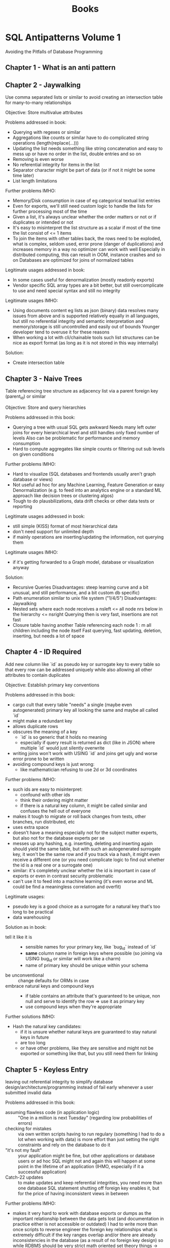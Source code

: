 #+TITLE: Books

* SQL Antipatterns Volume 1
Avoiding the Pitfalls of Database Programming

** Chapter 1 - What is an anti pattern
** Chapter 2 - Jaywalking
Use comma separated lists or similar to avoid creating an intersection table for many-to-many relationships

Objective: Store multivalue attributes

Problems addressed in book:
- Querying with regexes or similar
- Aggregations like counts or similar have to do complicated string operations (length(replace(...)))
- Updating the list needs something like string concatenation and easy to mess up or have no order in the list, double entries and so on
- Removing is even worse
- No referential integrity for items in the list
- Separator character might be part of data (or if not it might be some time later)
- List length limitations

Further problems IMHO:
- Memory/Disk consumption in case of eg categorical textual list entries
- Even for exports, we'll still need custom logic to handle the lists for further processing most of the time
- Given a list, it's always unclear whether the order matters or not or if duplicates or intended or not
- It's easy to misinterpret the list structure as a scalar if most of the time the list consist of <= 1 items
- To join the items with other tables back, the rows need to be exploded,
  what is complex, seldom used, error prone (danger of duplications) and increases memory in a way no optimizer can work with well
  Especially in distributed computing, this can result in OOM, instance crashes and so on
  Databases are optimized for joins of normalized tables

Legitimate usages addressed in book:
- In some cases useful for denormalization (mostly readonly exports)
- Vendor specific SQL array types are a bit better, but still overcomplicate to use and need special syntax and still no integrity

Legitimate usages IMHO:
- Using documents content eg lists as json (binary) data resolves many issues from above and is supported relatively equally in all languages,
  but still no referential integrity and semantic interpretation and memory/storage is still uncontrolled and easily out of bounds
  Younger developer tend to overuse it for these reasons
- When working a lot with cli/chainable tools such list structures can be nice as export format (as long as it is not stored in this way internally)

Solution:
- Create intersection table
** Chapter 3 - Naive Trees
Table referencing tree structure as adjacency list via a parent foreign key (parent_id) or similar

Objective: Store and query hierarchies

Problems addressed in this book:
- Querying a tree with usual SQL gets awkward
  Needs many left outer joins for every hierarchical level and still handles only fixed number of levels
  Also can be problematic for performance and memory consumption
- Hard to compute aggregates like simple counts or filtering out sub levels on given conditions

Further problems IMHO:
- Hard to visualize (SQL databases and frontends usually aren't graph database or views)
- Not useful ad hoc for any Machine Learning, Feature Generation or easy Denormalization (e.g. to feed into an analytics engine or a standard ML approach like decision trees or clustering algos)
- Tough to do plausbilizations, data drift checks or other data tests or reporting

Legitimate usages addressed in book:
- still simple (KISS) format of most hierarchical data
- don't need support for unlimited depth
- if mainly operations are inserting/updating the information, not querying them

Legitimate usages IMHO:
- if it's getting forwarded to a Graph model, database or visualization anyway

Solution:
- Recursive Queries
  Disadvantages: steep learning curve and a bit unusual, and still performance, and a bit custom db specific)
- Path enumeration similar to unix file system ("1/4/5")
  Disadvantages: Jaywalking
- Nested sets where each node receives a nsleft <= all node nrs below in the hierarchy <= nsright
  Querying then is very fast, insertions are not fast
- Closure table having another Table referencing each node 1 : m all children including the node itself
  Fast querying, fast updating, deletion, inserting, but needs a lot of space
** Chapter 4 - ID Required
Add new column like `id` as pseudo key or surrogate key to every table so that every row can be addressed uniquely
while also allowing all other attributes to contain duplicates

Objective: Establish primary key conventions

Problems addressed in this book:
- cargo cult that every table "needs" a single (maybe even autogenerated) primary key all looking the same and maybe all called `id`
- might make a redundant key
- allows duplicate rows
- obscures the meaning of a key
  - `id` is so generic that it holds no meaning
  - especially if query result is returned as dict (like in JSON) where multiple `id` would just silently overwrite
- writing joins won't work with USING `id` and joins get ugly and worse error prone to be written
- avoiding compound keys is just wrong:
  - like mathematician refusing to use 2d or 3d coordinates

Further problems IMHO:
- such ids are easy to misinterpret:
  - confound with other ids
  - think their ordering might matter
  - if there is a natural key column, it might be called similar and confuses the hell out of everyone
- makes it tough to migrate or roll back changes from tests, other branches, run distributed, etc
- uses extra space
- doesn't have a meaning especially not for the subject matter experts, but also not for the database experts per se
- messes up any hashing, e.g. inserting, deleting and inserting again should yield the same table,
  but with such an autogenerated surrogate key, it won't be the same row and if you track via a hash,
  it might even receive a different one (or you need complicate logic to find out whether the id is a real one or a surrogate one)
- similar: it's completely unclear whether the id is important in case of exports or even in contrast security problematic
- can't use it to feed into a machine learning (it's even worse and ML could be find a meaningless correlation and overfit)

Legitimate usages:
- pseudo key is a good choice as a surrogate for a natural key that's too long to be practical
- data warehousing

Solution as in book:
- tell it like it is ::
  - sensible names for your primary key, like `bug_id` instead of `id`
  - *same* column name in foreign keys where possible (so joining via USING bug_id or similar will work like a charm)
  - name of primary key should be unique within your schema
- be unconventional :: change defaults for ORMs in case
- embrace natural keys and compound keys ::
  - if table contains an attribute that's guaranteed to be unique, non null and serve to identify the row => use it as primary key
  - use compound keys when they're appropriate

Further solutions IMHO:
- Hash the natural key candidates:
  - if it is unsure whether natural keys are guaranteed to stay natural keys in future
  - are too long
  - or have other problems, like they are sensitive and might not be exported or something like that, but you still need them for linking
** Chapter 5 - Keyless Entry
leaving out referential integrity to simplify database design/architecture/programming
instead of fail early whenever a user submitted invalid data

Problems addressed in this book:
- assuming flawless code (in application logic) :: "One in a million is next Tuesday" (regarding low probabilities of errors)
- checking for mistakes :: via own written scripts having to run regulary (something I had to do a lot when working with data)
  is more effort than just setting the right constraints and rely on the database to do it
- "it's not my fault" :: your application might be fine, but other applications or database users or ad hoc SQL might not
  and again this will happen at some point in the lifetime of an application (IHMO, especially if it a successful application)
- Catch-22 updates :: to make updates and keep referential integrities, you need more than one database SQL statement
  shutting off foreign key enables it, but for the price of having inconsistent views in between

Further problems IMHO:
- makes it very hard to work with database exports or dumps
  as the important relationship between the data gets lost (and documentation in practice either is not accessible or outdated)
  I had to write more than once scripts to reverse engineer the foreign key relationships
  what is extremely difficult if the key ranges overlap and/or there are already inconsistencies in the database (as a result of no foreign key design)
  so while RDBMS should be very strict math oriented set theory things -> they become a non scientific guessing game
- it's difficulty to check data pipelines on consistency or subtle errors if the constraints are not hard enforced

Legitimate usages addressed in book:
- when doing huge data cleanup projects
- renaming database tables can be become nasty with foreign key definitions
  (author mentions pt-online-schema-change tool for MySQL)
  IMHO I'm sceptic about and personally would try to delegate the migration to a good tool (like Django ORM migrations or w/e)

Legitimate usages IMHO:
- when building highly dynamic ELT pipelines
  it might be easier and more performant to avoid creating foreign key relations
  Note: It's important not to do any modifications (that's why it's ok for ELT, but IMHO not for ETL)
  I think it's especially right, if the destination database is one that only exists for short time,
  like if you bring it into a pandas/SQLite in memory (read only) presentation

Solution:
- Declare constraints
- Define cascading updates
** Chapter 6 - Entity-Attribute-Value
support variable attribute via a 2nd table with columns like (id, attr_name, attr_value)
also calls open schema, schemaless, name-value pairs
with:
- both tables have few columns
- number of columns doesn't need to grow to support new attributes
- avoid clutter of columns with many nulls

Problems addressed in this book:
- Querying :: will also need to use a WHERE attr_name = ? clause instead of a SELECT ..., attr_name statement
  IMHO I don't think that's so terrible, but more problematic is that slight typos or similar might be completely missed
- Data Integrity ::
  - can't make mandatory attributes
  - can't use SQL data types (usually attr_value will be just a string)
    IMHO in addition no really good and performant way to do even more than SQL types (like writing a constraint),
    even if you can do it, it will have a lot of branching inside, what's just terrible for readability, correctness, performance, exportability, maintainability
  - can't enforce referential integrity
  - can't make up attribute names like =attr_name IN ('date_reported', 'report_date'))=
    IMHO: this is a very common problem
- reconstructing a row is problematic (in pure SQL it's really ugly)
  IMHO: usually there are custom wide <> short format converters that make it manageable

Further problems:
- querying on a combination of different attr_name:attr_value pairs very easily becomes a mess,
  it's usually possible with aggregation functions, but ugly to write, ugly to read and can have many surprises if there are attr_name non unique (e.g. as multiple ids were selected etc)
- it's much tougher to make plausibility checks against possibly dirty data, e.g. typos in values, just as the domain for values is so much bigger and heterogenous
- same values might have complete different meanings (e.g. "true")
  that's confusing for us humans
  bad for quality checks
  bad for any easy to gather statistics
  terrible for any ML input
- it's even possible that same attr_name have a different meaning (maybe because they are coming from a different source)
- it's also possible that multiple same attr_name are mentioned (what's then the correct value or should it be multivalued?)
  that's manageable by setting a unique constraint, but again, that might influence performance and get lost in exports and is in every case possibly confusing for humans, but also for JSON exports or other such structures
- explaining this format to SME is no fun and handling by them has a huge potential to miss the points even if they know SQL well
  key value structures might be natural for programmers, but for the rest of the world flat, long tables are much more intuitive (with the exception of visualizing individual results in a frontend)

Legimate usages addressed in the book:
- hard to justify in a relational databases => if there are nonrelational data needs -> use NoSQL technology

Legitimate usages IMHO:
- if close to all data is relational, but you need one such "open schema" and going JSON or similar is no way (because tools don't really support it, let's say Excel likish ones)
  it's certainly better than to add a complete different tool (NoSQL, special logic to have JSON <> wide views, automatic converters or plugins)
- really: if most attributes are null most of the time, but there are many hundreds or even more of them
  IMHO you easily get lost in those many columns (it's not a problem for the machine or the SQL database, but for us humans)
  in case: at least try to nail down the attr_name by having them be a foreign key for attr_name lookup table (where you could also store things like comments, synonyms or differentiate between homonyms)

Solutions addressed in book:
- Single Table Inheritance ::
  - store all related types in one table
  - use one attribute to define the subtype of a given row
  - best when only few subtypes and few subtype specific attributes and a need for a single table access pattern
- Concrete Table Inheritance ::
  - create separate table for each subtype
  - every table contains same attributes that are common in the base type plus the specific subtype attributes
  - best if you seldom need to query agains all subtypes at once
- Class Table Inheritance ::
  - single table for the base type
  - for each sub type create another table with a primary key that is also a foreign key to the base table
  - best if you need often to query across all subtypes, referencing the columns they have in common
- Semistructured Data ::
  - use something like JSON or JSONB column
  - it's for at least completely extensible and more or less standard format with tools for it (custom SQL support, but also things like JSON schema, etc)
  - best used, when you can't limit yourself to a finite set of subtypes and need complete flexibility to define new attributes at any time
- Post-Processing ::
  - don't try to write queries that fetch entities as a single row as though data were stored in a conventional table
  - just query all rows for specific ids
  - write application code to loop over it
  IMHO:
  - works only for small data, but then very well, especially with tools like pandas, dplyr, ...
  - filtering down ids for specific keys might be necessary anyway (possible, but not very performant with subqueries)
  - if you can arrange data to be local structure (partition by id e.g.), pivoting locally and transforming into a wide table format is possible
    (again, might not be very performant depending on the database)
    but leads to having natural queries instead of many tedious joins and/or subqueries

Further Solutions IMHO:
- it's possible to write triggers in PL/SQL or other languages supported by the database that
  automatically create a read only copy of a key value table (and all inserts, updates, deletes) into wide format table
  (probably adding columns ad hoc if needed)
  it's redundant and has a suprise and little performance penalty on changes (but is fast to read then), and works ok in practice
  biggest disadvantage is that bigger refactorings can become a mess
  if you need this demand on multiple occassions, it might be worth to do a real CQRS solution with a streaming tool like Kafka
  a subtle disadvantage is that it is hard to check both tables keep in sync (or to supervision the copy trigger logic)
 - Note: You should not design a database to work with such a schema intentionally
         That's a workaround if the input data is in key value format and SMEs etc are used to work with it to some degree,
         but so you have to keep it in such a raw format, but still would want to write proper SQL for further work.
** Chapter 7 - Polymorphic Associations
Reference multiple different parents for a common artefact table (like comments, blogs, images, ...)

Anti-Pattern: Use dual purpose foreign key
so you reference the artefact_id with joining on them, but without having foreign key relations (because you can only have a foreign key to one of the parents, not to all)

Problems addressed in book:
- Referential integrity is not enforced by database
- can only reference parents by left outer join them, resulting in duplicate column names if parents have columns in common (not a problem for SQL but for humans)
  or by having a parent_type information that again is not enforced by database

Legitimate usages addressed in book:
- ORMs might do something like that for us (and that might be ok, as it should battle proofed), but don't do such designs from scratch

Solutions:
- Creating intersection tables ::
  #+BEGIN_SRC sql
---- Comments
     ---- BugsComments    ---- Bugs
     ---- FeatureComments ---- Features

CREATE TABLE BugsComments(  -- and similar FeatureComments
       issue_id     BIGINT UNSIGNED NOT NULL,
       comment_id   BIGINT UNSIGNED NOT NULL,
       UNIQUE KEY (comment_id),  -- if a comment shouldn't be used in different bugs, still would allow to have a comment used in a Bug and in a Feature (needs application logic to constraint that)
       PRIMARY KEY (issue_id, comment_id),
       FOREIGN KEY (issue_id) REFERENCES Bugs(issue_id),  -- or Feature(issue_id)
       FOREIGN KEY (comment_id) REFERENCES Comments(comment_id)
);
  #+END_SRC
- Create common super table ::
  #+BEGIN_SRC sql
---- Issues
     ---- Bugs
     ---- Features
     ---- Comments

CREATE TABLE Issues(
       issue_id     SERIAL PRIMARY KEY
);
CREATE TABLE Bugs( -- and similar Features
       issue_id     BIGINT UNSIGNED PRIMARY KEY,
       FOREIGN KEY (issue_id) REFERENCES Issues(issue_id),
       ...
);
CREATE TABLE Comments(
       comment_id   SERIAL PRIMARY KEY,
       issue_id     BIGINT UNSIGNED NOT NULL,
       ...,  -- author, comment text, date, ...
       FOREIGN KEY (issue_id) REFERENCES Issues(issue_id)
);
  #+END_SRC


* Data Pipelines with Apache Airflow
** Part I - Getting Started
*** Chapter 1 - Meet Apache Airflow
- Data pipelines as graphs ::
  works on DAGs, so does not contain any loops or cycles
  extremely important, as it prevents us from running into circular dependencies
- Pipeline graphs vs sequential scripts ::
  single monolithic script may not initially seem like that much of a problem,
  but it can introduce some inefficiencies when tasks in the pipeline fail
- Defining pipelines flexibility in (python) code ::
  in airflow, define you DAGs using Python code in DAG files,
  which are essentially Python scripts that describe the structure of the corresponding DAG
- Reasons to choose Airflow ::
  features such as backfilling enable to easily (re)process historical data,
  allowing to recompute any derived data sets after making changes to your code
- Reasons not to choose Airflow ::
  - handling streaming pipelines
  - implementing highly dynamic pipelines
    although Airflow can implement this kind of dynamic behaviour,
    the web interface will only show tasks that are still defined in the most recent version of the DAG
  - it's primarly a workflow/pipeline management platform,
    does not contain features as maintaining data lineages, data versioning, ...
- Summary ::
  implementing efficient, batch-oriented data pipelines
*** Chapter 2 - Anatomy of an Airflow DAG
- Tasks vs operators :: what's the difference
  - operators have a single responsibility: they exist to perform a single piece of responsibility
    e.g. =BashOperator= or =PythonOperator= or =EmailOperator= or =SimpleHTTPOperator=
  - in context of DAGs and throughout Airflow documentation, terms /operator/ and /task/ used interchangeable
  - Airflow has a base class =BaseOperator= and provides many subclasses of it (see above for examples)
  - tasks in Airflow manage the execution of an operator
- Running Airflow in a Python environment ::
  Make sure to install apache-airflow and not just airflow
- Summary ::
  - Workflows in Airflow are represented as DAGs
  - Operators represent a single unit of work
  - Airflow contains an array of operators both for generic and specific types of work
  - Airflow UI offers a graph view for viewing the DAG structure and tree view for viewing DAG runs over time
  - Failed tasks can be restarted anywhere in the DAG
*** Chapter 3 - Scheduling in Airflow
- Defining scheduling intervals :: e.g.
#+BEGIN_SRC python
dag = DAG(
    dag_id="02_daily_schedule",
    schedule_interval="@daily",
    start_date=dt.datetime(2023, 1, 1),
    ...
)
#+END_SRC
  Airflow starts tasks in an interval *at the end of the interval*
  so @daily will run at end of day at midnight
- Cron based intervals :: min hour day_of_the_month month day_of_week_sunday_to_saturday
- Frequently used scheduling intervals ::
  - @once
  - @hourly
  - @daily
  - @weekly
  - @monthly
  - @yearly
- Frequency based intervals :: e.g.
  #+BEGIN_SRC python
dag = DAG(
    dag_id="02_daily_schedule",
    schedule_interval=dt.timedelta(days=3),
    start_date=dt.datetime(2023, 1, 1),
    ...
)
  #+END_SRC
- Dynamic time references using execution dates ::
  via context variables:
  - execution_date :: datetime of start of current execution interval
  - next_execution_date :: datetime of end of current execution interval
  - previous_execution_date :: start of previous execution interval

  can be used e.g. via jinja2 templating like
    #+BEGIN_SRC python
  fetch_events = BashOperator(
      task_id="fetch_events",
      bash_command=f"""
         ... &&
         curl ...?start_date={{execution_date.strftime("%Y-%m-%d")}}&end_date={{next_execution_date.strftime("%Y-%m-%d")}}
      """
  )
    #+END_SRC

    shorthand notations:
    - ds :: execution_date.strftime("%Y-%m-%d")
    - next_ds, next_ds_nodash, prev_ds, prev_ds_nodash :: similar
- partitioning data :: possible via a templates_dict in context variable, e.g.
  #+BEGIN_SRC python
def calculate_some_stats(**context):
    input_path = context["templates_dict"]["input_path"]
    output_path = context["templates_dict"]["output_path"]

    ...

calculate_stats_operator = PythonOperator(
    task_id="calculate_stats",
    python_callable=calculate_some_stats,
    templates_dict={
        "input_path": "/data/events/{{ds}}.json",
        "output_path": "/data/stats/{{ds}}.csv"
    },
    dag=dag
)
  #+END_SRC
- Understanding Airflow's execution dates ::
  interval-based approach has advantage that it is exactly known for which time interval the task has to work in contrast to cron jobs

  *Caveat*: interval parameters can be undefined if runs are triggered manually in Airflow
- Using backfilling to fill in past gaps ::
  by default, Airflow will schedule and run *any past* schedule that have not been run
  so will result in all intervals that have been passed before the current time being executed

  controlled by =catchup= parameter, e.g.:
  #+BEGIN_SRC python
dag = DAG(
    dag_id="09_no_catchup",
    schedule_interval="@daily",
    start_date=dt.datetime(year=2023, month=1, day=1),
    end_date=dt.datetime(year=2024, month=1, day=1),
    catchup=False,  # don't rerun dayly tasks for previous days than current day in case
)
  #+END_SRC

  can be used to reprocess data after we've made changes in our code
- Best practices for designing tasks ::
  Airflow tasks: atomicity and idempotency
*** Chapter 4 - Templating tasks using the Airflow context
- Templating operator arguments :: Airflow uses pendulum library for datetime
- What is available for templating ::
  Context variables
  |---------------------------+---------------------------------------------------------------------------------------------------|
  | conf                      | Airflow configuration                                                                             |
  | dag                       | current DAG object                                                                                |
  | dag_run                   | current DagRun object                                                                             |
  | ds                        | execution_date formatted as %Y-%m-%d                                                              |
  | ds_nodash                 | execution_date formatted as %Y%m%d                                                                |
  | execution_date            | start datetime of current interval                                                                |
  | inlets                    | ??                                                                                                |
  | macros                    | ??                                                                                                |
  | next_ds                   | execution date of next interval (=end of current interval) formatted as %Y-%m-%d                  |
  | next_ds_no_dash           | execution date of next interval (=end of current interval) formatted as %Y%m%d                    |
  | next_execution_date       | execution date of next interval (=end of current interval)                                        |
  | outlets                   | ??                                                                                                |
  | params                    | user provided variables to the task context (intended for key value pairs dynamically configured) |
  | prev_ds                   | execution date of previous interval formatted as %Y-%m-%d                                         |
  | prev_ds_nodash            | execution date of previous interval formatted as %Y%m%d                                           |
  | prev_execution_date       | execution date of previous interval                                                               |
  | prev_start_date_success   | date and time of which the last successful run of the same task (only in past) was started        |
  | run_id                    | DagRun's run_id                                                                                   |
  | task                      | current operator                                                                                  |
  | task_instance (short: ti) | current TaskInstance object                                                                       |
  | task_instance_key_str     | unique identifier for current TaskInstance ={dag_id}_{task_id}_{ds_nodash}=                       |
  | templates_dict            | user provided variables to the task context (intended for default variables)                      |
  | test_mode                 | boolean whether airflow is running in test model                                                  |
  | tomorrow_ds               | ds plus one day                                                                                   |
  | tomorrow_ds_nodash        | ds_nodash plus one day                                                                            |
  | ts                        | execution_date formatted as ISO8601                                                               |
  | ts_nodash                 | execution_date formatted as ISO8601 without dashes                                                |
  | ts_nodash_with_tz         | execution_date formatted as ISO8601 without dashes but with timezones                             |
  | var                       | helpers objects for dealing with Airflow variables                                                |
  | yesterday_ds              | ds minus one day                                                                                  |
  | yesterday_ds_nodash       | ds_nodash minus one day                                                                           |
  |---------------------------+---------------------------------------------------------------------------------------------------|
- Templating to PythonOperator ::
  is an exception to above, needs instead a python_callable that explicitly demands the needed variables

  #+BEGIN_SRC python
dag = DAG(...)
def get_data(execution_date):
    ...

get_data_operator = PythonOperator(
    task_id="get_data",
    python_callable=get_data,
    dag=dag
)
  #+END_SRC

  or

  #+BEGIN_SRC python
def get_data(**context):
    start = context["execution_date"]
    ...
  #+END_SRC

  or even

    #+BEGIN_SRC python
def get_data(execution_date, **context):
    start = execution_date
    remaining_context = context
    ...
  #+END_SRC
- Providing variables to the PythonOperator ::
  #+BEGIN_SRC python
get_data_operator = PythonOperator(
    task_id="get_data",
    python_callable=get_data,
    op_args=["arg1", "arg2", ...],
    op_kwargs={"keyX": "argX", "keyY": "argY", ...},
)
  #+END_SRC
- Inspecting templated arguments ::
  in UI via clicking the Rendere Template button after running a task

  by CLI via =airflow task render [dag_id] [task_id] [desired execution date]
- Hooking up other systems ::
  passing data between taks:
  - either using Airflow metastore to read and write results between Tasks => *XCom*
    - only suitable for smaller objects
    - typically advised to apply XComs only for transferring small pieces of data such as a handful of strings
  - or by writing results to and from a persistent location
    - ususally via one of the providers (with pip packages like =apache-airflow-providers-*=, eg =apache-airflow-providers-postgres=)
    - might instantiate a hook (dealing with creating connections, sending queries and closing connections again)
    - operators determine what has to be done, hooks determine how to do something
    - ususally when building pipelines, you'll only deal with operators: hooks are used internally in operators
*** Chapter 5 - Defining dependencies between tasks
- Linear dependencies :: via >> operator like
  #+BEGIN_SRC python
# either separate as
download_launches >> get_pictures
get_pictures >> notify

# or multiple dependencies in one go
download_launches >> get_pictures >> notify
  #+END_SRC
#+END_SRC
- Fan in/out dependencies ::
  #+BEGIN_SRC python
from airflow.operators.dummy import DummyOperator

start = DummyOperator(task_id="start")  # dummy start task
start >> [fetch_wheather, fetch_sales]  # fan out

fetch_wheather >> clean_wheather  # linear dependencies that run in parallel
fetch_sales >> clean_sales

[clean_wheather, clean_sales] >> join_datasets  # fan in

join_datasets >> train_model >> deploy_model  # just simple linear dependencies
  #+END_SRC
- Branching within tasks :: flexible, but difficult to see which code branch is being used
  #+BEGIN_SRC python
def _clean_sales(**context):
    if context["execution_date"] < ERP_CHANGE_DATE:
        _clean_sales_old(**context)
    else:
        _clean_sales_new(**context)
  #+END_SRC
- Branching within DAG :: =BranchPythonOperator= expected to return ID of downstream task
  #+BEGIN_SRC python
fetch_sales_old = PythonOperator(...)
clean_sales_old = PythonOperator(...)

fetch_sales_new = PythonOperator(...)
clean_sales_new = PythonOperator(...)

fetch_sales_old >> clean_sales_old
fetch_sales_new >> clean_sales_new

pick_erp_system = BranchPythonOperator(  # <-- Explicit branching
    task_id="pick_erp_system",
    python_callable=_pick_erp_system,  # depending on day or w/w will either return "fetch_sales_old" or "fetch_sales_new"
)

join_datasets = PythonOperator(
    ...,
    trigger_rule="none_failed"  # <-- now only one of two branches will succeed, so need to adapt the triggering
)
  #+END_SRC
- Conditions within tasks :: again flexible, but invisible
  #+BEGIN_SRC python
def _deploy_conditionally(**context):
    if context["execution_date"] == ...:
        deploy_model()

deploy_if_most_recent_run = PythonOperator(
    task_id="deploy_model_if_most_recent_run",
    python_callable=_deploy_conditionally
)
  #+END_SRC
- Making tasks conditional :: adding task that raises =AirflowSkipException= if downstream tasks should be skipped
  #+BEGIN_SRC python
from airflow.exceptions import AirflowSkipException

def _latest_only(**context):
    left_window = context["dag"].following_schedule(context["execution_date"])
    right_window = context["dag"].following_schedule(left_window)

    now = pendulum.utcnow()
    if not left_window < now <= right_window:
        raise AirflowSkipException("Not the most recent run")

latest_only = PythonOperator(
    task_id="latest_only",
    python_callable=_latest_only,
    dag=dag
)

latest_only >> deploy_model
  #+END_SRC
- Using builtin operators :: =LatestOnlyOperator=
  #+BEGIN_SRC python
from airflow.operators import LatestOnlyOperator

latest_only = LatestOnlyOperator(
    task_id="latest_only",
    dag=dag
)

train_model >> latest_only >> deploy_model
  #+END_SRC
- Trigger rules ::
  |--------------+----------------------------------------------------+----------------------------------------------------------------------------------|
  | all_success  | all parent tasks have completed successful         | default                                                                          |
  | all_failed   | all parents (or their ancestors) have failed       | to trigger error handling when at least one should be succeeded                  |
  | all_done     | all parents are done independent of success        | to execute clean up code                                                         |
  | one_failed   | trigger as soon as at least one parent failed      | quickly trigger some error handling like notifications or rollbacks              |
  | one_success  | trigger as soon as at least one parent succeeded   | quickly trigger downstream computations/notifications as one result is available |
  | none_failed  | all parents completed or were skipped              | for conditional branching                                                        |
  | none_skipped | no parents have been skipped                       | trigger code if all upstream tasks were executed                                 |
  | dummy        | triggers regardless of state of any upstream tasks | testing                                                                          |
  |--------------+----------------------------------------------------+----------------------------------------------------------------------------------|
- Sharing data using XComs ::
  upstream task responsible for pushing the XCom value
  explicitly within one task using the =xcom_push= method

  #+BEGIN_SRC python
def _train_model(**context):
    model_id = str(uuid.uuid4())
    context["task_instance"].xcom_push(key="model_id", value=model_id)  # <--

train_model = PythonOperator(
    task_id="train_model",
    python_callable=_train_model,
)
  #+END_SRC

  after running, you can view these published XCom values in web interface (Admin -> XComs)

  retrieve the XCom value in other tasks using the =xcom_pull= method

  #+BEGIN_SRC python
def _deploy_model(**context):
    model_id = context["task_instance"].xcom_pull(  # <--
        task_ids="train_model", key="model_id"
    )

deploy_model = PythonOperator(
    task_id="deploy_model",
    python_callable=_deploy_model,  # <--
)
  #+END_SRC

 or via template variables:

 #+BEGIN_SRC python
def _deploy_model(templates_dict, **context):
    model_id = templates_dict["model_id"]
    ...

deploy_model = PythonOperator(
    task_id="deploy_model",
    python_callable=_deploy_model,
    templates_dict={
        "model_id": "{{task_instance.xcom_pull(task_ids='train_model', key='model_id')}}"  # <--
    }
)
 #+END_SRC
- when (not) to use XComs ::
  - disadvantages:
    - add hidden dependency between tasks
    - can be anti-pattern when breaking atomicity of tasks (e.g. passing tokens that will be invalid hours later)
- using custom XCom backends ::
  - standard XCom does not scale well for larger volumes
    so better be used to store individual values or small results
  - can write own =CustomXComBackend= deriving from =airflow.models.xcom.BaseXCom= and provide def for =serialize_value= and =deserialize_value=
- simplifying Python tasks with Taskflow API ::
  decorator bases API for defining Python tasks and their dependencies

  #+BEGIN_SRC python
from airflow.decorators import task

with DAG(...) as dag:
    ...

    @task
    def train_model():
        model_id = str(uuid.uuid4())
        ...
        return model_id

    @task
    def deploy_model(model_id):
        ...

    model_id = train_model()
    deploy_model(model_id)
  #+END_SRC
- when (not) to use the Taskflow API ::
  - simpler approach for defining Python tasks and their dependencies
    using syntax closer to using regular Python functions
  - explicitly ensuring values are passed between tasks (and not hiding them and expect programmer to do the right thing)
  - limited to Python tasks
    but can combine object oriented tasks piping with >> operator and Taskflow API
** Part II - Beyond Basics
*** Chapter 6 - Triggering workflows
- Intro :: Trigger actions are often the result of external events, like:
  - a file uploaded to a shared drive
  - a developer pushing code to a repository
  - existence of a partition in a Hive table
  - ...
- Polling conditions with sensors ::
  special type (subclass) of operators
  poll for certain condition to be true and succed if some

  #+BEGIN_SRC python
from airflow.sensors.filesystem import FileSensor

wait_for_supermarket_1 = FileSensor(  # check for existence of file and return true if it exists
    task_id="wait_for_supermarket_1",
    filepath="/data/supermarket1/data.csv"
)
  #+END_SRC

  dag start time should be place at the start of the data arrival boundaries
- Polling custom conditions :: =PythonSensor= is a PythonOperator thas python_callable returning true if condition is fulfilled and false if not
- Sensors outside the happy flow ::
  - by default, sensor timeout is 7 days !!
  - however new DAGs runs are added every (e.g. day) including their sensors
  - catch: there's a limit to the number of tasks Airflow can handle and will run -> *sensor deadlock*
    #+BEGIN_SRC python
dag = DAG(
    dag_id="couponing_app",
    start_date=dt.datetime(2023, 1, 1),
    schedule_interval="0 0 * * *",
    concurrency=50,  # changes limits of nr of tasks simultaneously run by Airflow
)
    #+END_SRC
  - sensor class has argument mode = poke (default) | reschedule (non-blocking)
- Triggering other DAGs ::
  one option to circumvent repeated tasks with (almost) equal functionality is to split your DAG into multiple smaller DAGs
  so you can call DAG 2 multiple times from DAG 1
  can be achieved with =TriggerDagRunOperator=
  #+BEGIN_SRC python
for supermarket_id in range(1, 5):
    ...
    trigger_create_metrics_dag = TriggerDagRunOperator(
        task_id=f"trigger_create_metrics_dag_supermarket_{supermarket_id}",
        trigger_dag_id="create_metrics",  # references to the called DAG
        dag=dag1,
    )

dag2 = DAG(
    dag_id="create_metrics",
    start_date=airflow.utils.days_ago(3),
    schedule_interval=None,  # <-- will be triggered explicitly and not scheduled
)
  #+END_SRC

  each DAG run holds field run_id starting with "scheduled__" | "backfill__" | "manual__"
- Backfilling with the TriggerDagRunOperator ::
  tasks downstream of a TrigerDagRunOperator in another DAG are not cleared
  clearing tasks in a DAG including TriggerDagRunOperator will trigger a new DAG run instead of clearing the corresponding previously triggered DAG runs
- Polling state of other DAGs :: =ExternalTaskSensor= which is a sensor poking the state of tasks in other DAGs
  #+BEGIN_SRC python
dag1 = DAG(dag_id="ingest_supermarket_data", schedule_interval="0 16 * * *", ...)

DummyOperator(task_id="copy_to_raw", dag=dag1) >> DummyOperator(task_id="process_supermarket", dag=dag1)

dag2 = DAG(schedule_interval="0 16 * * *", ...)
wait = ExternalTaskSensor(  # <-- polling state of other dag
    task_id="wait_for_process_supermarket",
    external_dag_id="ingest_supermarket_data",
    external_task_id="process_supermarket",
    dag=dag2
)
wait >> DummyOperator(task_id="report")
  #+END_SRC

  default behaviour is simly check for a successful state of a task with the *exact* same execution date as itself
  can be configured with a =execution_delta= argument to the ExternalTaskSensor,
  positive timedelta will look back in time
  also possible to provide function =execution_date_fn= returning a list of timedeltas
- Starting workflows with REST/CLI ::
  #+BEGIN_SRC sh
airflow dags trigger dag1

# or with configuration
airflow dags trigger --conf '{"supermarket_id": 1}' dag1
  #+END_SRC

  or via REST API with a POST request containing json configuration
*** Chapter 7 - Communication with external systems
- External system meaning :: any technology other than Airflow *and* the machine Airflow is running on...
- Connection to cloud services ::
  in context of Airflow, to the programmer the interface is an operator,
  these internally make use of the Cloud SDK to send requests and provide a small layer around the Cloud SDK
- Installing extra dependencies ::
  #+begin_src shell
pip install apache-airflow-providers-amazon  # yield in having e.g. a S3CopyOperator
pip install apache-airflow-providers-google
pip install apache-airflow-providers-microsoft-azure
  #+end_src
- Developing a machine learning model ::
  Most AWS services are supported by an Airflow operator
  #+begin_src python
,,,
download_mnist_data = S3CopyOperator(
    task_id=...,
    source_bucket_name=...,
    source_bucket_key=...,
    dest_bucket_name=...,
    dest_bucket_key=...,
    dag=dag
)
...
s3Hook = S3Hook()

mnist_buffer = io.BytesIO()
mnist_obj = s3Hook.get_key(
    bucket_name=...,
    key=...
)
...
s3Hook.load_file_obj(
    output_buffer,
    key=...,
    bucket_name=...,
    replace=True,  # <-- important for idempotency
)
...
sagemaker_train_model = SageMakerTrainingOperator(
    task_id=...,
    config={
       ...  # huge config for SageMaker
    },
    wait_for_completion=True,  # otherwise it would just start the training, but don't wait till it's finished
    print_log=True,  # get all CloudWatch logs, too
    check_interval=10,
    dag=dag
)

sagemaker_deploy_model = SageMakerEndpointOperator(
    task_id=...,
    wait_for_completion=True,
    config={ ... },
    dag=dag
)
  #+end_src

- Developing locally with external systems ::
#+begin_src shell
export CONFIG_VARIABLES="..."
# ...

airflow db init  # Initialization, will use AIRFLOW_CORE_SQL_ALCHEMY_CONN or init a local sqlite db
airflow tasks test <TASK_NAME> <EXECUTION_DATE>  # runs a single task
#+end_src
- Moving data from between systems ::
  Airflow acts as the "spider in the web",
  starting and managing jobs and ensuring all finish successfully in the correct order,
  failing the pipeline if not

  Many A-to-B operators, like:
  - =MySqlToGoogleCloudStorageOperator=
  - =SFTPToS3Operator=
  - =SimpleHTTPOperator=

  Tricky part is often not the orchestration of jobs with Airflow,
  but ensuring all bits and pieces of various jobs are configured correctly and fit together like puzzle pieces
- Outsourcing heavy work ::
  common discussion is whether to view Airflow as not only a task orchestration system, but also a task execution system

  regarding Spark, there are various ways to start a job:
  - =SparkSubmitOperator= with a spark-submit binary on Airflow's machine plus configuration as YARN client
  - =SSHOperator= to login to a Spark instance
  - =SimpleHTTPOperator= to start Spark Job via a REST API (e.g. Livy)
- Summary ::
  - Operators for external systems expose functionality by calling the client for a given system
  - Sometimes these operators are merely passing through arguments to the Python client
  - Other times they provide additional functionality, such as the =SageMakerTrainingOperator=,
    which continuously polls AWS and blocks until completion
  - If access to external services from the local machine is possible we can test tasks using the CLI command
    #+BEGIN_SRC sh
airflow tasks test
    #+END_SRC
*** Chapter 8 - Building custom components
- Building a custom hook :: One way of dealing with the complexity of interacting with an API is to encapsulate the code into reusable Airflow hook
- Designing a custom hook :: All hooks are created as subclasses of abstract =BaseHook= class
  #+begin_src python
from airflow.hooks.base_hook import BaseHook

class MovielensHook(BaseHook):
    def __init__(self, conn_id, ...):
        super().__init__()
        self._conn_id = conn_id
        self._session = None

    def get_conn(self):
        """ Most Airflow hooks are expected to define a get_conn method
            responsible for setting up a connection to an external system
        """
        ...
        # Instead of hardcoding credentials, they should be fetched from Airflow credentials store (Admin > Connections)
        if self._session is None:  # and probably cache sessions, too
            config = self.get_connection(self._conn_id)
            ...
            self._session = ...

    def get_ratings(self, ...):  # public method provided by the hook to be called by the users
        .,.

    def _get_with_pagination(self, ...):  # private helper method
        ...
  #+end_src

  provides nice encapsulation of API logic (here as example for movie ratings)
- Building DAG with the (custom) hook ::
  #+begin_src
airflow_folder
|-- dags
|   |-- custom  # example package name for custom (hook etc) logic
|   |   |-- __init__.py
|   |   |-- hooks.py  # <-- module containing custom hook code
|   |-- 01_python.py
|   |-- 02_hook.py
|-- docker_compose.yaml
|-- ...
  #+end_src

  #+begin_src python
from custom.hooks import XYZ_Hook  # can be used in this way then
  #+end_src

  Note, to use the hook, it still need to be wrapped into a PythonOperator that takes care of supplying e.g. correct start/end dates for given DAG run
- Defining custom operator :: All operators are built as subclasses of =BaseOperator= class
  #+begin_src python
from airflow.models import BaseOperator
from airflow.utils.decorators import apply_defaults

class MyCustomOperator(BaseOperator):
    ...
    template_fields = ("_start_date", "_end_date", "_output_path", ...)  # tell Airflow to template these instance variables on our operator
    ...

    @apply_defaults  # to ensure default arguments are applied to custom operator, in practice, always include it !!
    def __init__(self,
                 conn_id,
                 output_path,
                 start_date="{{ds}}",  # templating possible with above defined template_fields
                 end_date="{{next_ds}}",
                 ...,
                 ,*kwargs
    ):
        super().__init__(self, **kwargs)
        self._conn_id = conn_id
        ...

    def execute(self, context: dict):
        """ main method of airflow operator """
        ...
        hook = CustomHook(self._conn_id)
        try:
            self.log(f"Fetching ratings for {self._start_date} to {self._end_date}")
            ratings = list(hooks.get_ratings(start_date=self._start_date, end_date=self._end_date))
            self.log(f"Fetched {len(ratings)} ratings")
        finally:
            hook.close  # to release any ressources
        ...
  #+end_src
- Building custom sensors :: very similar to custom operators, except inherit from =BaseSensorOperator= and define method =poke= instead of =execute=
  #+begin_src python
from airflow.sensors.base import BaseSensorOperator

class MyCustomSensor(BaseSensorOperator):
    ...
    def poke(self, context: dict):
        ...
  #+end_src
- Bootstrapping a Python package :: Instead of putting custom logic into airflow directory, creating a Python package and publishing/putting to a specific file location might be superior for bigger projects
  #+begin_src shell
$ tree airflow-custom-package
airflow-custom-package
|-- src
    |-- airflow_custom_package
        |-- __init__.py
        |-- hooks.py
        |-- operators.py
        |-- sensors.py
  #+end_src

  Base structure, of course, add tests, etc.
